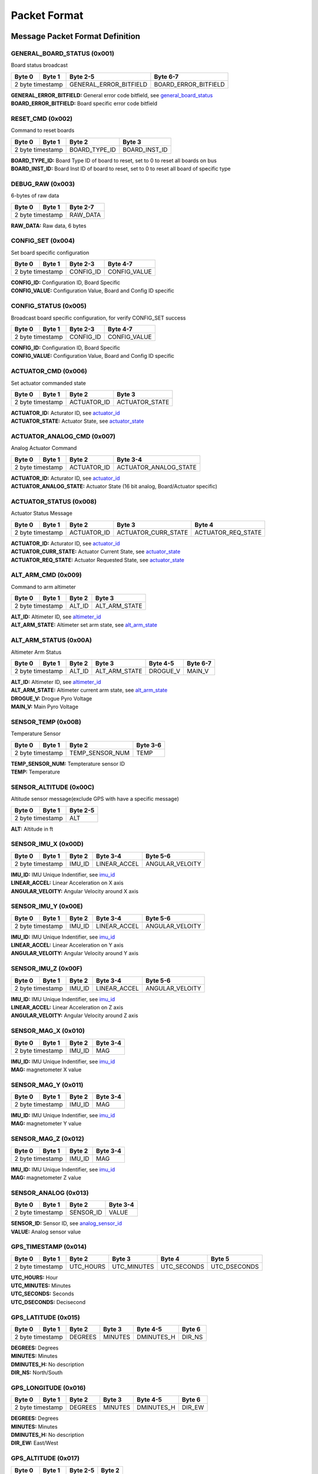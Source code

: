 Packet Format
#####################

Message Packet Format Definition
********************************

GENERAL_BOARD_STATUS (0x001)
============================
Board status broadcast

+--------+---------+----------------------+--------------------+
| Byte 0 | Byte 1  |Byte 2-5              |Byte 6-7            |
+========+=========+======================+====================+
| 2 byte timestamp |GENERAL_ERROR_BITFIELD|BOARD_ERROR_BITFIELD|
+--------+---------+----------------------+--------------------+

| **GENERAL_ERROR_BITFIELD:** General error code bitfield, see `general_board_status`_
| **BOARD_ERROR_BITFIELD:** Board specific error code bitfield

RESET_CMD (0x002)
=================
Command to reset boards

+--------+---------+-------------+-------------+
| Byte 0 | Byte 1  |Byte 2       |Byte 3       |
+========+=========+=============+=============+
| 2 byte timestamp |BOARD_TYPE_ID|BOARD_INST_ID|
+--------+---------+-------------+-------------+

| **BOARD_TYPE_ID:** Board Type ID of board to reset, set to 0 to reset all boards on bus
| **BOARD_INST_ID:** Board Inst ID of board to reset, set to 0 to reset all board of specific type

DEBUG_RAW (0x003)
=================
6-bytes of raw data

+--------+---------+--------+
| Byte 0 | Byte 1  |Byte 2-7|
+========+=========+========+
| 2 byte timestamp |RAW_DATA|
+--------+---------+--------+

| **RAW_DATA:** Raw data, 6 bytes

CONFIG_SET (0x004)
==================
Set board specific configuration

+--------+---------+---------+------------+
| Byte 0 | Byte 1  |Byte 2-3 |Byte 4-7    |
+========+=========+=========+============+
| 2 byte timestamp |CONFIG_ID|CONFIG_VALUE|
+--------+---------+---------+------------+

| **CONFIG_ID:** Configuration ID, Board Specific
| **CONFIG_VALUE:** Configuration Value, Board and Config ID specific

CONFIG_STATUS (0x005)
=====================
Broadcast board specific configuration, for verify CONFIG_SET success

+--------+---------+---------+------------+
| Byte 0 | Byte 1  |Byte 2-3 |Byte 4-7    |
+========+=========+=========+============+
| 2 byte timestamp |CONFIG_ID|CONFIG_VALUE|
+--------+---------+---------+------------+

| **CONFIG_ID:** Configuration ID, Board Specific
| **CONFIG_VALUE:** Configuration Value, Board and Config ID specific

ACTUATOR_CMD (0x006)
====================
Set actuator commanded state

+--------+---------+-----------+--------------+
| Byte 0 | Byte 1  |Byte 2     |Byte 3        |
+========+=========+===========+==============+
| 2 byte timestamp |ACTUATOR_ID|ACTUATOR_STATE|
+--------+---------+-----------+--------------+

| **ACTUATOR_ID:** Acturator ID, see `actuator_id`_
| **ACTUATOR_STATE:** Actuator State, see `actuator_state`_

ACTUATOR_ANALOG_CMD (0x007)
===========================
Analog Actuator Command

+--------+---------+-----------+---------------------+
| Byte 0 | Byte 1  |Byte 2     |Byte 3-4             |
+========+=========+===========+=====================+
| 2 byte timestamp |ACTUATOR_ID|ACTUATOR_ANALOG_STATE|
+--------+---------+-----------+---------------------+

| **ACTUATOR_ID:** Acturator ID, see `actuator_id`_
| **ACTUATOR_ANALOG_STATE:** Actuator State (16 bit analog, Board/Actuator specific)

ACTUATOR_STATUS (0x008)
=======================
Actuator Status Message

+--------+---------+-----------+-------------------+------------------+
| Byte 0 | Byte 1  |Byte 2     |Byte 3             |Byte 4            |
+========+=========+===========+===================+==================+
| 2 byte timestamp |ACTUATOR_ID|ACTUATOR_CURR_STATE|ACTUATOR_REQ_STATE|
+--------+---------+-----------+-------------------+------------------+

| **ACTUATOR_ID:** Acturator ID, see `actuator_id`_
| **ACTUATOR_CURR_STATE:** Actuator Current State, see `actuator_state`_
| **ACTUATOR_REQ_STATE:** Actuator Requested State, see `actuator_state`_

ALT_ARM_CMD (0x009)
===================
Command to arm altimeter

+--------+---------+------+-------------+
| Byte 0 | Byte 1  |Byte 2|Byte 3       |
+========+=========+======+=============+
| 2 byte timestamp |ALT_ID|ALT_ARM_STATE|
+--------+---------+------+-------------+

| **ALT_ID:** Altimeter ID, see `altimeter_id`_
| **ALT_ARM_STATE:** Altimeter set arm state, see `alt_arm_state`_

ALT_ARM_STATUS (0x00A)
======================
Altimeter Arm Status

+--------+---------+------+-------------+--------+--------+
| Byte 0 | Byte 1  |Byte 2|Byte 3       |Byte 4-5|Byte 6-7|
+========+=========+======+=============+========+========+
| 2 byte timestamp |ALT_ID|ALT_ARM_STATE|DROGUE_V|MAIN_V  |
+--------+---------+------+-------------+--------+--------+

| **ALT_ID:** Altimeter ID, see `altimeter_id`_
| **ALT_ARM_STATE:** Altimeter current arm state, see `alt_arm_state`_
| **DROGUE_V:** Drogue Pyro Voltage
| **MAIN_V:** Main Pyro Voltage

SENSOR_TEMP (0x00B)
===================
Temperature Sensor

+--------+---------+---------------+--------+
| Byte 0 | Byte 1  |Byte 2         |Byte 3-6|
+========+=========+===============+========+
| 2 byte timestamp |TEMP_SENSOR_NUM|TEMP    |
+--------+---------+---------------+--------+

| **TEMP_SENSOR_NUM:** Tempterature sensor ID
| **TEMP:** Temperature

SENSOR_ALTITUDE (0x00C)
=======================
Altitude sensor message(exclude GPS with have a specific message)

+--------+---------+--------+
| Byte 0 | Byte 1  |Byte 2-5|
+========+=========+========+
| 2 byte timestamp |ALT     |
+--------+---------+--------+

| **ALT:** Altitude in ft

SENSOR_IMU_X (0x00D)
====================
+--------+---------+------+------------+---------------+
| Byte 0 | Byte 1  |Byte 2|Byte 3-4    |Byte 5-6       |
+========+=========+======+============+===============+
| 2 byte timestamp |IMU_ID|LINEAR_ACCEL|ANGULAR_VELOITY|
+--------+---------+------+------------+---------------+

| **IMU_ID:** IMU Unique Indentifier, see `imu_id`_
| **LINEAR_ACCEL:** Linear Acceleration on X axis
| **ANGULAR_VELOITY:** Angular Velocity around X axis

SENSOR_IMU_Y (0x00E)
====================
+--------+---------+------+------------+---------------+
| Byte 0 | Byte 1  |Byte 2|Byte 3-4    |Byte 5-6       |
+========+=========+======+============+===============+
| 2 byte timestamp |IMU_ID|LINEAR_ACCEL|ANGULAR_VELOITY|
+--------+---------+------+------------+---------------+

| **IMU_ID:** IMU Unique Indentifier, see `imu_id`_
| **LINEAR_ACCEL:** Linear Acceleration on Y axis
| **ANGULAR_VELOITY:** Angular Velocity around Y axis

SENSOR_IMU_Z (0x00F)
====================
+--------+---------+------+------------+---------------+
| Byte 0 | Byte 1  |Byte 2|Byte 3-4    |Byte 5-6       |
+========+=========+======+============+===============+
| 2 byte timestamp |IMU_ID|LINEAR_ACCEL|ANGULAR_VELOITY|
+--------+---------+------+------------+---------------+

| **IMU_ID:** IMU Unique Indentifier, see `imu_id`_
| **LINEAR_ACCEL:** Linear Acceleration on Z axis
| **ANGULAR_VELOITY:** Angular Velocity around Z axis

SENSOR_MAG_X (0x010)
====================
+--------+---------+------+--------+
| Byte 0 | Byte 1  |Byte 2|Byte 3-4|
+========+=========+======+========+
| 2 byte timestamp |IMU_ID|MAG     |
+--------+---------+------+--------+

| **IMU_ID:** IMU Unique Indentifier, see `imu_id`_
| **MAG:** magnetometer X value

SENSOR_MAG_Y (0x011)
====================
+--------+---------+------+--------+
| Byte 0 | Byte 1  |Byte 2|Byte 3-4|
+========+=========+======+========+
| 2 byte timestamp |IMU_ID|MAG     |
+--------+---------+------+--------+

| **IMU_ID:** IMU Unique Indentifier, see `imu_id`_
| **MAG:** magnetometer Y value

SENSOR_MAG_Z (0x012)
====================
+--------+---------+------+--------+
| Byte 0 | Byte 1  |Byte 2|Byte 3-4|
+========+=========+======+========+
| 2 byte timestamp |IMU_ID|MAG     |
+--------+---------+------+--------+

| **IMU_ID:** IMU Unique Indentifier, see `imu_id`_
| **MAG:** magnetometer Z value

SENSOR_ANALOG (0x013)
=====================
+--------+---------+---------+--------+
| Byte 0 | Byte 1  |Byte 2   |Byte 3-4|
+========+=========+=========+========+
| 2 byte timestamp |SENSOR_ID|VALUE   |
+--------+---------+---------+--------+

| **SENSOR_ID:** Sensor ID, see `analog_sensor_id`_
| **VALUE:** Analog sensor value

GPS_TIMESTAMP (0x014)
=====================
+--------+---------+---------+-----------+-----------+------------+
| Byte 0 | Byte 1  |Byte 2   |Byte 3     |Byte 4     |Byte 5      |
+========+=========+=========+===========+===========+============+
| 2 byte timestamp |UTC_HOURS|UTC_MINUTES|UTC_SECONDS|UTC_DSECONDS|
+--------+---------+---------+-----------+-----------+------------+

| **UTC_HOURS:** Hour
| **UTC_MINUTES:** Minutes
| **UTC_SECONDS:** Seconds
| **UTC_DSECONDS:** Decisecond

GPS_LATITUDE (0x015)
====================
+--------+---------+-------+-------+----------+------+
| Byte 0 | Byte 1  |Byte 2 |Byte 3 |Byte 4-5  |Byte 6|
+========+=========+=======+=======+==========+======+
| 2 byte timestamp |DEGREES|MINUTES|DMINUTES_H|DIR_NS|
+--------+---------+-------+-------+----------+------+

| **DEGREES:** Degrees
| **MINUTES:** Minutes
| **DMINUTES_H:** No description
| **DIR_NS:** North/South

GPS_LONGITUDE (0x016)
=====================
+--------+---------+-------+-------+----------+------+
| Byte 0 | Byte 1  |Byte 2 |Byte 3 |Byte 4-5  |Byte 6|
+========+=========+=======+=======+==========+======+
| 2 byte timestamp |DEGREES|MINUTES|DMINUTES_H|DIR_EW|
+--------+---------+-------+-------+----------+------+

| **DEGREES:** Degrees
| **MINUTES:** Minutes
| **DMINUTES_H:** No description
| **DIR_EW:** East/West

GPS_ALTITUDE (0x017)
====================
+--------+---------+--------+------+
| Byte 0 | Byte 1  |Byte 2-5|Byte 2|
+========+=========+========+======+
| 2 byte timestamp |ALT     |DALT  |
+--------+---------+--------+------+

| **ALT:** Altitude in ft
| **DALT:** No description

GPS_INFO (0x018)
================
+--------+---------+-------+-------+
| Byte 0 | Byte 1  |Byte 2 |Byte 3 |
+========+=========+=======+=======+
| 2 byte timestamp |NUM_SAT|QUALITY|
+--------+---------+-------+-------+

| **NUM_SAT:** Number of satellite
| **QUALITY:** Quality

STATE_EST_DATA (0x019)
======================
+--------+---------+------------+--------+
| Byte 0 | Byte 1  |Byte 2      |Byte 3-6|
+========+=========+============+========+
| 2 byte timestamp |STATE_EST_ID|DATA    |
+--------+---------+------------+--------+

| **STATE_EST_ID:** State ID, see `state_est_id`_
| **DATA:** State data

LEDS_ON (0x01A)
===============
LEDS_OFF (0x01B)
================
Enums Definition
****************

general_board_status
====================

General board status bitfield

.. list-table:: general_board_status Enum Values
   :widths: 25 60 15
   :header-rows: 1

   * - Enum Name
     - Description
     - ID
   * - NOMINAL
     - No Description
     - 0x00
   * - 5V_OVER_CURRENT
     - No Description
     - 0x01
   * - 5V_OVER_VOLTAGE
     - No Description
     - 0x02
   * - 5V_UNDER_VOLTAGE
     - No Description
     - 0x04
   * - 12V_OVER_CURRENT
     - No Description
     - 0x08
   * - 12V_OVER_VOLTAGE
     - No Description
     - 0x10
   * - 12V_UNDER_VOLTAGE
     - No Description
     - 0x20
   * - IO_ERROR
     - No Description
     - 0x40
   * - FS_ERROR
     - No Description
     - 0x80

actuator_id
===========

Actuator ID for Actuator Command and Status Messages

.. list-table:: actuator_id Enum Values
   :widths: 25 60 15
   :header-rows: 1

   * - Enum Name
     - Description
     - ID
   * - OX_INJECTOR_VALVE
     - Oxidizer Injector Valve, for hall-effect sensor state feedback and Canard activation
     - 0x00
   * - FUEL_INJECTOR_VALVE
     - Oxidizer Injector Valve, for hall-effect sensor state feedback
     - 0x01
   * - CHARGE_ENABLE
     - Ground side charging board charging enable
     - 0x02
   * - 5V_RAIL_ROCKET
     - No Description
     - 0x03
   * - 5V_RAIL_PAYLOAD
     - No Description
     - 0x04
   * - TELEMETRY
     - No Description
     - 0x05
   * - CAMERA_INJ_A
     - No Description
     - 0x06
   * - CAMERA_INJ_B
     - No Description
     - 0x07
   * - CAMERA_VENT_A
     - No Description
     - 0x08
   * - CAMERA_VENT_B
     - No Description
     - 0x09
   * - CAMERA_VENT_C
     - No Description
     - 0x0A
   * - CAMERA_VENT_D
     - No Description
     - 0x0B
   * - CAMERA_RECOVERY
     - No Description
     - 0x0C
   * - PROC_ESTIMATOR_INIT
     - Actuator command to start processor board state estimation
     - 0x0D
   * - CANARD_ENABLE
     - Power on Canard motor control board servo
     - 0x0E
   * - CANARD_ANGLE
     - Canard Angle Command (from Processor board to Motor Control board)
     - 0x0F

actuator_state
==============

Actuator State

.. list-table:: actuator_state Enum Values
   :widths: 25 60 15
   :header-rows: 1

   * - Enum Name
     - Description
     - ID
   * - ON
     - Actuator is in ON state, or Open
     - 0x00
   * - OFF
     - Actuator is in OFF state, or Close
     - 0x01
   * - UNK
     - Unknown state, for example when ball valve is turning
     - 0x02
   * - ILLEGAL
     - Illegal state, for example when limit switch of both state being triggered
     - 0x03

altimeter_id
============

Altimeter ID for uniquely indentify each altimeter

.. list-table:: altimeter_id Enum Values
   :widths: 25 60 15
   :header-rows: 1

   * - Enum Name
     - Description
     - ID
   * - RAVEN
     - Raven4 Altimeter (COTS)
     - 0x00
   * - STRATOLOGGER
     - StratoLoggerCF Altimeter (COTS)
     - 0x01
   * - SRAD
     - SRAD Altimeter
     - 0x02

alt_arm_state
=============

Altimiter Arm State

.. list-table:: alt_arm_state Enum Values
   :widths: 25 60 15
   :header-rows: 1

   * - Enum Name
     - Description
     - ID
   * - DISARMED
     - Disarmed
     - 0x00
   * - ARMED
     - Armed
     - 0x01

imu_id
======

IMU Unique Indentifier

.. list-table:: imu_id Enum Values
   :widths: 25 60 15
   :header-rows: 1

   * - Enum Name
     - Description
     - ID
   * - PROC_POLULU_ALTIMU10
     - Polulo AltIMU-10 Connected to Processor Board
     - 0x00
   * - PROC_MOVELLA_MTI630
     - Movella MTI-630 Connected to Processor Board
     - 0x01
   * - PROC_ST
     - ST LSM6DSO32 Soldered on Processor Board
     - 0x02
   * - SRAD_ALT_POLULU_ALTIMU10
     - Polulo AltIMU-10 Connected to SRAD Altimeter
     - 0x03

analog_sensor_id
================

Sensor ID for Sensor Messages

.. list-table:: analog_sensor_id Enum Values
   :widths: 25 60 15
   :header-rows: 1

   * - Enum Name
     - Description
     - ID
   * - 5V_VOLT
     - Voltage of 5V rail in mV
     - 0x00
   * - 5V_CURR
     - Current of 5V rail in mA
     - 0x01
   * - 12V_VOLT
     - Voltage of 12V rail in mV
     - 0x02
   * - 12V_CURR
     - Current of 12V rail in mA
     - 0x03
   * - CHARGE_VOLT
     - LiPo charging voltage in mV
     - 0x04
   * - CHARGE_CURR
     - LiPo charging current in mA
     - 0x05
   * - BATT_VOLT
     - Battery Voltage in mV
     - 0x06
   * - BATT_CURR
     - Battery Current in mA
     - 0x07
   * - MOTOR_CURR
     - Motor current in mA
     - 0x08
   * - PRESSURE_OX
     - Oxidizer Tank pressure in psi
     - 0x09
   * - PRESSURE_FUEL
     - Fuel Tank pressure in psi
     - 0x0A
   * - PRESSURE_CC
     - Combustion Chamber pressure in psi
     - 0x0B
   * - BARO_PRESSURE
     - Barometer pressure measurement
     - 0x0C
   * - BARO_TEMP
     - Barometer temperature measurement
     - 0x0D
   * - RA_BATT_VOLT_1
     - No Description
     - 0x0E
   * - RA_BATT_VOLT_2
     - No Description
     - 0x0F
   * - RA_BATT_CURR_1
     - No Description
     - 0x10
   * - RA_BATT_CURR_2
     - No Description
     - 0x11
   * - RA_MAG_VOLT_1
     - No Description
     - 0x12
   * - RA_MAG_VOLT_2
     - No Description
     - 0x13
   * - FPS
     - Camera framerate
     - 0x14
   * - CANARD_ENCODER_1
     - No Description
     - 0x15
   * - CANARD_ENCODER_2
     - No Description
     - 0x16

state_est_id
============

State Estimation data field indentifier

.. list-table:: state_est_id Enum Values
   :widths: 25 60 15
   :header-rows: 1

   * - Enum Name
     - Description
     - ID
   * - ALT_Q0
     - No Description
     - 0x00
   * - ALT_Q1
     - No Description
     - 0x01
   * - ALT_Q2
     - No Description
     - 0x02
   * - RATE_WX
     - No Description
     - 0x03
   * - RATE_WY
     - No Description
     - 0x04
   * - RATE_WZ
     - No Description
     - 0x05
   * - VEL_VX
     - No Description
     - 0x06
   * - VEL_VY
     - No Description
     - 0x07
   * - VEL_VZ
     - No Description
     - 0x08
   * - ALT
     - No Description
     - 0x09
   * - COEFF_CL
     - No Description
     - 0x0A
   * - ANGLE_YAW
     - No Description
     - 0x0B
   * - ANGLE_PITCH
     - No Description
     - 0x0C
   * - ANGLE_ROLL
     - No Description
     - 0x0D
   * - RATE_YAW
     - No Description
     - 0x0E
   * - RATE_PITCH
     - No Description
     - 0x0F
   * - RATE_ROLL
     - No Description
     - 0x10
   * - CANARD_ANGLE
     - No Description
     - 0x11

